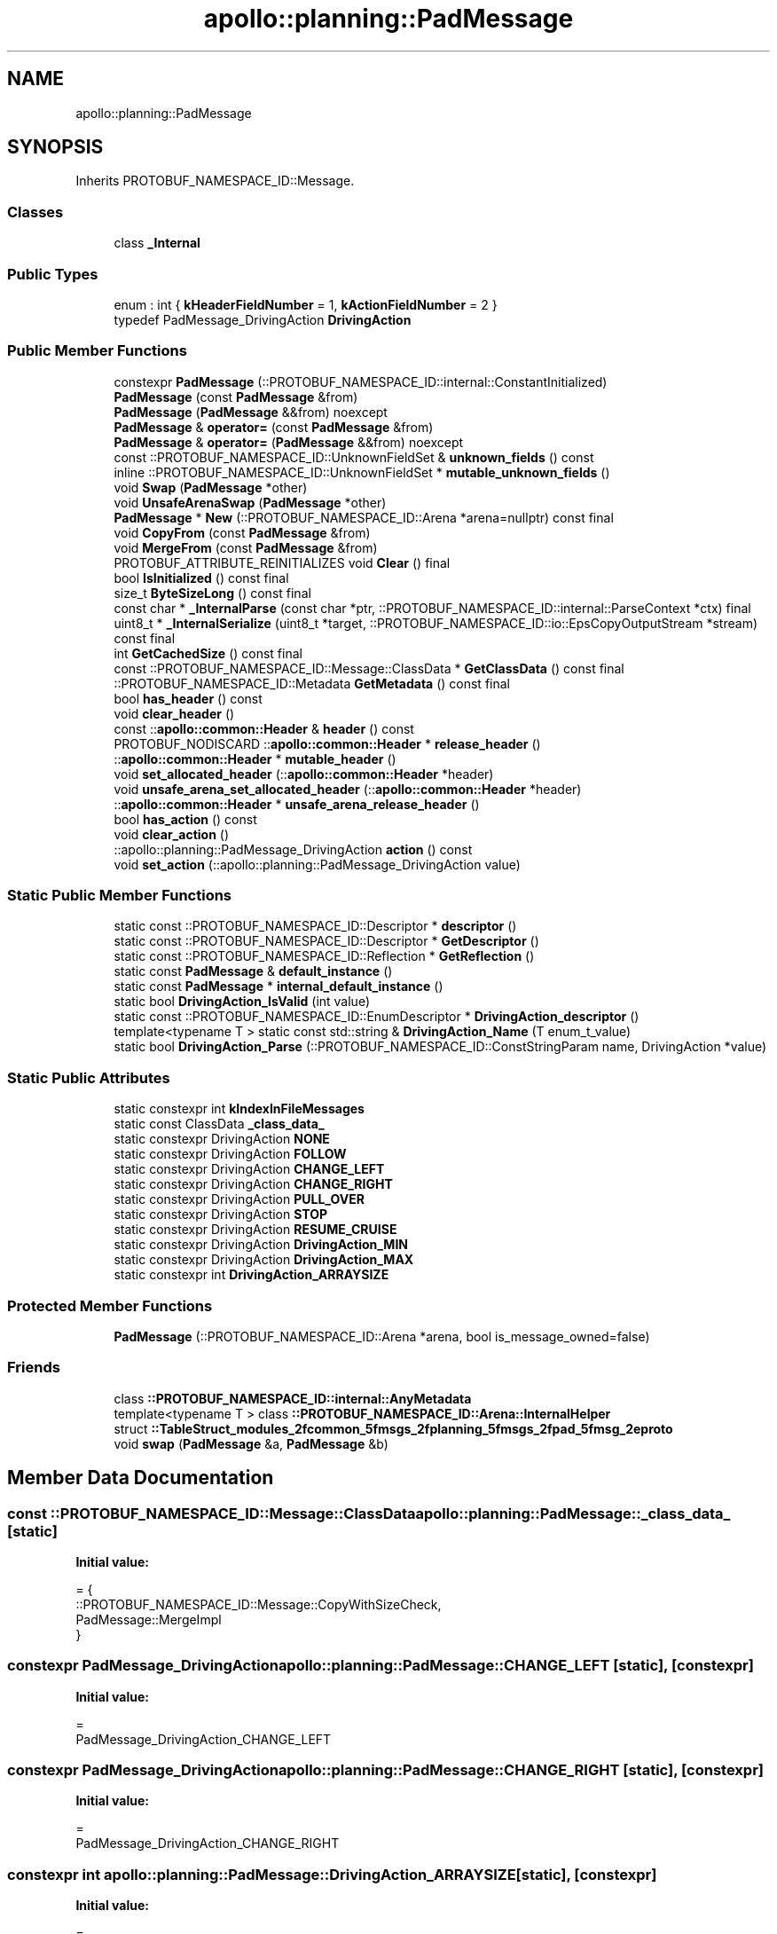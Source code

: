.TH "apollo::planning::PadMessage" 3 "Sun Sep 3 2023" "Version 8.0" "Cyber-Cmake" \" -*- nroff -*-
.ad l
.nh
.SH NAME
apollo::planning::PadMessage
.SH SYNOPSIS
.br
.PP
.PP
Inherits PROTOBUF_NAMESPACE_ID::Message\&.
.SS "Classes"

.in +1c
.ti -1c
.RI "class \fB_Internal\fP"
.br
.in -1c
.SS "Public Types"

.in +1c
.ti -1c
.RI "enum : int { \fBkHeaderFieldNumber\fP = 1, \fBkActionFieldNumber\fP = 2 }"
.br
.ti -1c
.RI "typedef PadMessage_DrivingAction \fBDrivingAction\fP"
.br
.in -1c
.SS "Public Member Functions"

.in +1c
.ti -1c
.RI "constexpr \fBPadMessage\fP (::PROTOBUF_NAMESPACE_ID::internal::ConstantInitialized)"
.br
.ti -1c
.RI "\fBPadMessage\fP (const \fBPadMessage\fP &from)"
.br
.ti -1c
.RI "\fBPadMessage\fP (\fBPadMessage\fP &&from) noexcept"
.br
.ti -1c
.RI "\fBPadMessage\fP & \fBoperator=\fP (const \fBPadMessage\fP &from)"
.br
.ti -1c
.RI "\fBPadMessage\fP & \fBoperator=\fP (\fBPadMessage\fP &&from) noexcept"
.br
.ti -1c
.RI "const ::PROTOBUF_NAMESPACE_ID::UnknownFieldSet & \fBunknown_fields\fP () const"
.br
.ti -1c
.RI "inline ::PROTOBUF_NAMESPACE_ID::UnknownFieldSet * \fBmutable_unknown_fields\fP ()"
.br
.ti -1c
.RI "void \fBSwap\fP (\fBPadMessage\fP *other)"
.br
.ti -1c
.RI "void \fBUnsafeArenaSwap\fP (\fBPadMessage\fP *other)"
.br
.ti -1c
.RI "\fBPadMessage\fP * \fBNew\fP (::PROTOBUF_NAMESPACE_ID::Arena *arena=nullptr) const final"
.br
.ti -1c
.RI "void \fBCopyFrom\fP (const \fBPadMessage\fP &from)"
.br
.ti -1c
.RI "void \fBMergeFrom\fP (const \fBPadMessage\fP &from)"
.br
.ti -1c
.RI "PROTOBUF_ATTRIBUTE_REINITIALIZES void \fBClear\fP () final"
.br
.ti -1c
.RI "bool \fBIsInitialized\fP () const final"
.br
.ti -1c
.RI "size_t \fBByteSizeLong\fP () const final"
.br
.ti -1c
.RI "const char * \fB_InternalParse\fP (const char *ptr, ::PROTOBUF_NAMESPACE_ID::internal::ParseContext *ctx) final"
.br
.ti -1c
.RI "uint8_t * \fB_InternalSerialize\fP (uint8_t *target, ::PROTOBUF_NAMESPACE_ID::io::EpsCopyOutputStream *stream) const final"
.br
.ti -1c
.RI "int \fBGetCachedSize\fP () const final"
.br
.ti -1c
.RI "const ::PROTOBUF_NAMESPACE_ID::Message::ClassData * \fBGetClassData\fP () const final"
.br
.ti -1c
.RI "::PROTOBUF_NAMESPACE_ID::Metadata \fBGetMetadata\fP () const final"
.br
.ti -1c
.RI "bool \fBhas_header\fP () const"
.br
.ti -1c
.RI "void \fBclear_header\fP ()"
.br
.ti -1c
.RI "const ::\fBapollo::common::Header\fP & \fBheader\fP () const"
.br
.ti -1c
.RI "PROTOBUF_NODISCARD ::\fBapollo::common::Header\fP * \fBrelease_header\fP ()"
.br
.ti -1c
.RI "::\fBapollo::common::Header\fP * \fBmutable_header\fP ()"
.br
.ti -1c
.RI "void \fBset_allocated_header\fP (::\fBapollo::common::Header\fP *header)"
.br
.ti -1c
.RI "void \fBunsafe_arena_set_allocated_header\fP (::\fBapollo::common::Header\fP *header)"
.br
.ti -1c
.RI "::\fBapollo::common::Header\fP * \fBunsafe_arena_release_header\fP ()"
.br
.ti -1c
.RI "bool \fBhas_action\fP () const"
.br
.ti -1c
.RI "void \fBclear_action\fP ()"
.br
.ti -1c
.RI "::apollo::planning::PadMessage_DrivingAction \fBaction\fP () const"
.br
.ti -1c
.RI "void \fBset_action\fP (::apollo::planning::PadMessage_DrivingAction value)"
.br
.in -1c
.SS "Static Public Member Functions"

.in +1c
.ti -1c
.RI "static const ::PROTOBUF_NAMESPACE_ID::Descriptor * \fBdescriptor\fP ()"
.br
.ti -1c
.RI "static const ::PROTOBUF_NAMESPACE_ID::Descriptor * \fBGetDescriptor\fP ()"
.br
.ti -1c
.RI "static const ::PROTOBUF_NAMESPACE_ID::Reflection * \fBGetReflection\fP ()"
.br
.ti -1c
.RI "static const \fBPadMessage\fP & \fBdefault_instance\fP ()"
.br
.ti -1c
.RI "static const \fBPadMessage\fP * \fBinternal_default_instance\fP ()"
.br
.ti -1c
.RI "static bool \fBDrivingAction_IsValid\fP (int value)"
.br
.ti -1c
.RI "static const ::PROTOBUF_NAMESPACE_ID::EnumDescriptor * \fBDrivingAction_descriptor\fP ()"
.br
.ti -1c
.RI "template<typename T > static const std::string & \fBDrivingAction_Name\fP (T enum_t_value)"
.br
.ti -1c
.RI "static bool \fBDrivingAction_Parse\fP (::PROTOBUF_NAMESPACE_ID::ConstStringParam name, DrivingAction *value)"
.br
.in -1c
.SS "Static Public Attributes"

.in +1c
.ti -1c
.RI "static constexpr int \fBkIndexInFileMessages\fP"
.br
.ti -1c
.RI "static const ClassData \fB_class_data_\fP"
.br
.ti -1c
.RI "static constexpr DrivingAction \fBNONE\fP"
.br
.ti -1c
.RI "static constexpr DrivingAction \fBFOLLOW\fP"
.br
.ti -1c
.RI "static constexpr DrivingAction \fBCHANGE_LEFT\fP"
.br
.ti -1c
.RI "static constexpr DrivingAction \fBCHANGE_RIGHT\fP"
.br
.ti -1c
.RI "static constexpr DrivingAction \fBPULL_OVER\fP"
.br
.ti -1c
.RI "static constexpr DrivingAction \fBSTOP\fP"
.br
.ti -1c
.RI "static constexpr DrivingAction \fBRESUME_CRUISE\fP"
.br
.ti -1c
.RI "static constexpr DrivingAction \fBDrivingAction_MIN\fP"
.br
.ti -1c
.RI "static constexpr DrivingAction \fBDrivingAction_MAX\fP"
.br
.ti -1c
.RI "static constexpr int \fBDrivingAction_ARRAYSIZE\fP"
.br
.in -1c
.SS "Protected Member Functions"

.in +1c
.ti -1c
.RI "\fBPadMessage\fP (::PROTOBUF_NAMESPACE_ID::Arena *arena, bool is_message_owned=false)"
.br
.in -1c
.SS "Friends"

.in +1c
.ti -1c
.RI "class \fB::PROTOBUF_NAMESPACE_ID::internal::AnyMetadata\fP"
.br
.ti -1c
.RI "template<typename T > class \fB::PROTOBUF_NAMESPACE_ID::Arena::InternalHelper\fP"
.br
.ti -1c
.RI "struct \fB::TableStruct_modules_2fcommon_5fmsgs_2fplanning_5fmsgs_2fpad_5fmsg_2eproto\fP"
.br
.ti -1c
.RI "void \fBswap\fP (\fBPadMessage\fP &a, \fBPadMessage\fP &b)"
.br
.in -1c
.SH "Member Data Documentation"
.PP 
.SS "const ::PROTOBUF_NAMESPACE_ID::Message::ClassData apollo::planning::PadMessage::_class_data_\fC [static]\fP"
\fBInitial value:\fP
.PP
.nf
= {
    ::PROTOBUF_NAMESPACE_ID::Message::CopyWithSizeCheck,
    PadMessage::MergeImpl
}
.fi
.SS "constexpr PadMessage_DrivingAction apollo::planning::PadMessage::CHANGE_LEFT\fC [static]\fP, \fC [constexpr]\fP"
\fBInitial value:\fP
.PP
.nf
=
    PadMessage_DrivingAction_CHANGE_LEFT
.fi
.SS "constexpr PadMessage_DrivingAction apollo::planning::PadMessage::CHANGE_RIGHT\fC [static]\fP, \fC [constexpr]\fP"
\fBInitial value:\fP
.PP
.nf
=
    PadMessage_DrivingAction_CHANGE_RIGHT
.fi
.SS "constexpr int apollo::planning::PadMessage::DrivingAction_ARRAYSIZE\fC [static]\fP, \fC [constexpr]\fP"
\fBInitial value:\fP
.PP
.nf
=
    PadMessage_DrivingAction_DrivingAction_ARRAYSIZE
.fi
.SS "constexpr PadMessage_DrivingAction apollo::planning::PadMessage::DrivingAction_MAX\fC [static]\fP, \fC [constexpr]\fP"
\fBInitial value:\fP
.PP
.nf
=
    PadMessage_DrivingAction_DrivingAction_MAX
.fi
.SS "constexpr PadMessage_DrivingAction apollo::planning::PadMessage::DrivingAction_MIN\fC [static]\fP, \fC [constexpr]\fP"
\fBInitial value:\fP
.PP
.nf
=
    PadMessage_DrivingAction_DrivingAction_MIN
.fi
.SS "constexpr PadMessage_DrivingAction apollo::planning::PadMessage::FOLLOW\fC [static]\fP, \fC [constexpr]\fP"
\fBInitial value:\fP
.PP
.nf
=
    PadMessage_DrivingAction_FOLLOW
.fi
.SS "constexpr int apollo::planning::PadMessage::kIndexInFileMessages\fC [static]\fP, \fC [constexpr]\fP"
\fBInitial value:\fP
.PP
.nf
=
    0
.fi
.SS "constexpr PadMessage_DrivingAction apollo::planning::PadMessage::NONE\fC [static]\fP, \fC [constexpr]\fP"
\fBInitial value:\fP
.PP
.nf
=
    PadMessage_DrivingAction_NONE
.fi
.SS "constexpr PadMessage_DrivingAction apollo::planning::PadMessage::PULL_OVER\fC [static]\fP, \fC [constexpr]\fP"
\fBInitial value:\fP
.PP
.nf
=
    PadMessage_DrivingAction_PULL_OVER
.fi
.SS "constexpr PadMessage_DrivingAction apollo::planning::PadMessage::RESUME_CRUISE\fC [static]\fP, \fC [constexpr]\fP"
\fBInitial value:\fP
.PP
.nf
=
    PadMessage_DrivingAction_RESUME_CRUISE
.fi
.SS "constexpr PadMessage_DrivingAction apollo::planning::PadMessage::STOP\fC [static]\fP, \fC [constexpr]\fP"
\fBInitial value:\fP
.PP
.nf
=
    PadMessage_DrivingAction_STOP
.fi


.SH "Author"
.PP 
Generated automatically by Doxygen for Cyber-Cmake from the source code\&.

